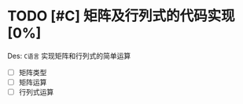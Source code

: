 #+STARTUP: showall
#+STARTUP: hidestars


* TODO [#C] 矩阵及行列式的代码实现 [0%]
  Des: ~C语言~ 实现矩阵和行列式的简单运算

  + [ ] 矩阵类型
  + [ ] 矩阵运算
  + [ ] 行列式运算

